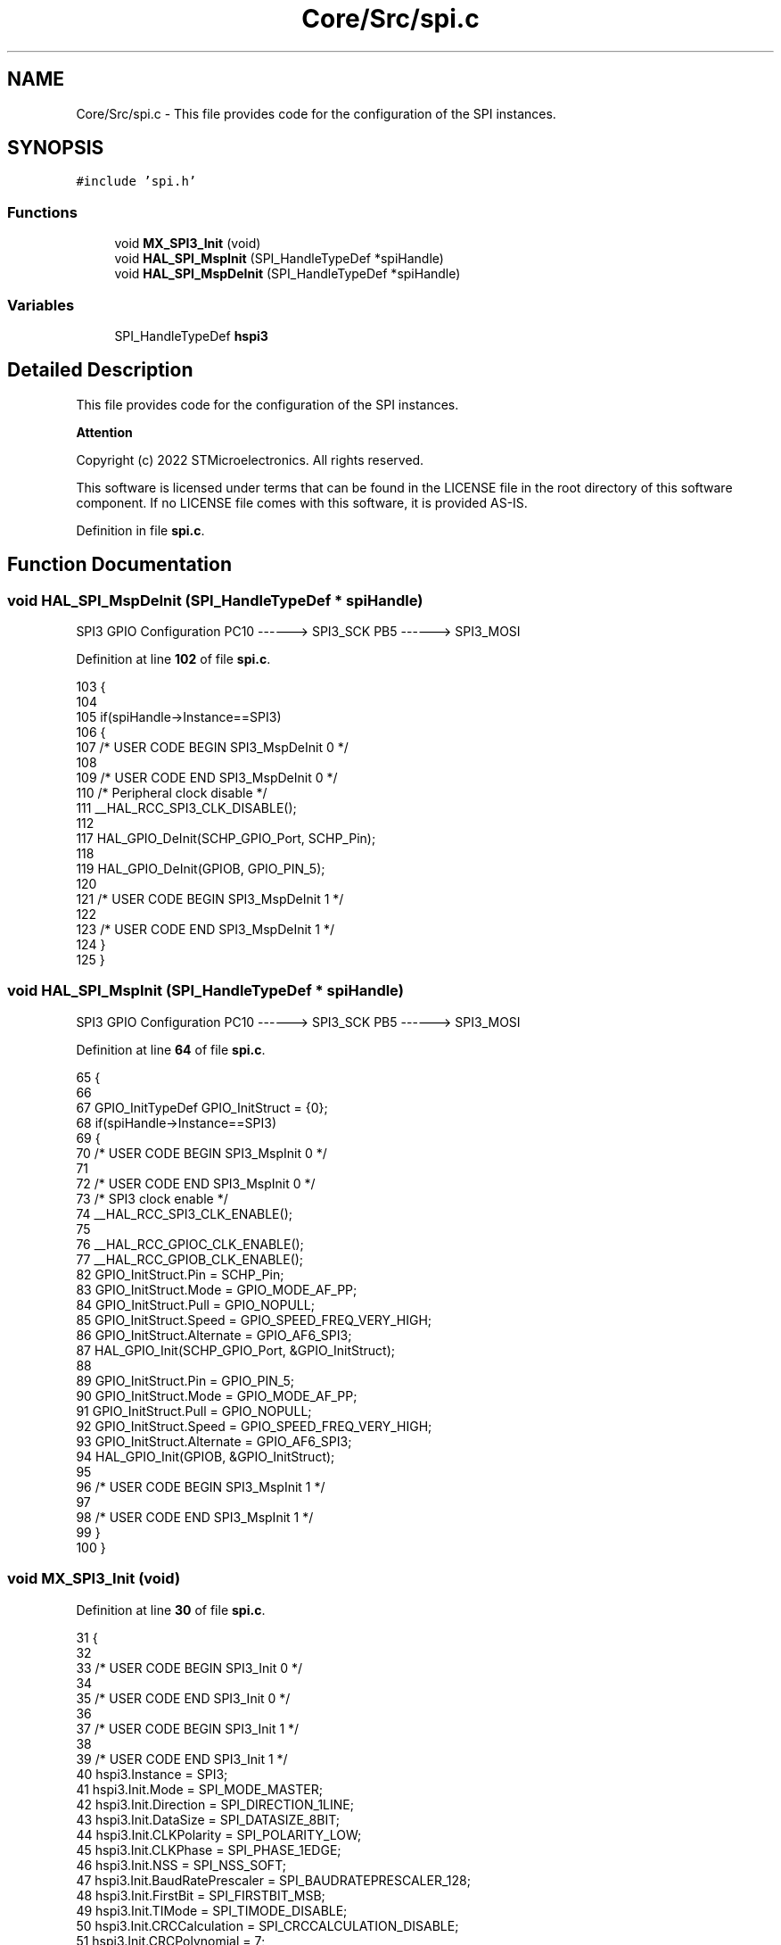 .TH "Core/Src/spi.c" 3 "Thu Dec 15 2022" "street" \" -*- nroff -*-
.ad l
.nh
.SH NAME
Core/Src/spi.c \- This file provides code for the configuration of the SPI instances\&.  

.SH SYNOPSIS
.br
.PP
\fC#include 'spi\&.h'\fP
.br

.SS "Functions"

.in +1c
.ti -1c
.RI "void \fBMX_SPI3_Init\fP (void)"
.br
.ti -1c
.RI "void \fBHAL_SPI_MspInit\fP (SPI_HandleTypeDef *spiHandle)"
.br
.ti -1c
.RI "void \fBHAL_SPI_MspDeInit\fP (SPI_HandleTypeDef *spiHandle)"
.br
.in -1c
.SS "Variables"

.in +1c
.ti -1c
.RI "SPI_HandleTypeDef \fBhspi3\fP"
.br
.in -1c
.SH "Detailed Description"
.PP 
This file provides code for the configuration of the SPI instances\&. 


.PP
\fBAttention\fP
.RS 4

.RE
.PP
Copyright (c) 2022 STMicroelectronics\&. All rights reserved\&.
.PP
This software is licensed under terms that can be found in the LICENSE file in the root directory of this software component\&. If no LICENSE file comes with this software, it is provided AS-IS\&. 
.PP
Definition in file \fBspi\&.c\fP\&.
.SH "Function Documentation"
.PP 
.SS "void HAL_SPI_MspDeInit (SPI_HandleTypeDef * spiHandle)"
SPI3 GPIO Configuration PC10 ------> SPI3_SCK PB5 ------> SPI3_MOSI
.PP
Definition at line \fB102\fP of file \fBspi\&.c\fP\&.
.PP
.nf
103 {
104 
105   if(spiHandle->Instance==SPI3)
106   {
107   /* USER CODE BEGIN SPI3_MspDeInit 0 */
108 
109   /* USER CODE END SPI3_MspDeInit 0 */
110     /* Peripheral clock disable */
111     __HAL_RCC_SPI3_CLK_DISABLE();
112 
117     HAL_GPIO_DeInit(SCHP_GPIO_Port, SCHP_Pin);
118 
119     HAL_GPIO_DeInit(GPIOB, GPIO_PIN_5);
120 
121   /* USER CODE BEGIN SPI3_MspDeInit 1 */
122 
123   /* USER CODE END SPI3_MspDeInit 1 */
124   }
125 }
.fi
.SS "void HAL_SPI_MspInit (SPI_HandleTypeDef * spiHandle)"
SPI3 GPIO Configuration PC10 ------> SPI3_SCK PB5 ------> SPI3_MOSI
.PP
Definition at line \fB64\fP of file \fBspi\&.c\fP\&.
.PP
.nf
65 {
66 
67   GPIO_InitTypeDef GPIO_InitStruct = {0};
68   if(spiHandle->Instance==SPI3)
69   {
70   /* USER CODE BEGIN SPI3_MspInit 0 */
71 
72   /* USER CODE END SPI3_MspInit 0 */
73     /* SPI3 clock enable */
74     __HAL_RCC_SPI3_CLK_ENABLE();
75 
76     __HAL_RCC_GPIOC_CLK_ENABLE();
77     __HAL_RCC_GPIOB_CLK_ENABLE();
82     GPIO_InitStruct\&.Pin = SCHP_Pin;
83     GPIO_InitStruct\&.Mode = GPIO_MODE_AF_PP;
84     GPIO_InitStruct\&.Pull = GPIO_NOPULL;
85     GPIO_InitStruct\&.Speed = GPIO_SPEED_FREQ_VERY_HIGH;
86     GPIO_InitStruct\&.Alternate = GPIO_AF6_SPI3;
87     HAL_GPIO_Init(SCHP_GPIO_Port, &GPIO_InitStruct);
88 
89     GPIO_InitStruct\&.Pin = GPIO_PIN_5;
90     GPIO_InitStruct\&.Mode = GPIO_MODE_AF_PP;
91     GPIO_InitStruct\&.Pull = GPIO_NOPULL;
92     GPIO_InitStruct\&.Speed = GPIO_SPEED_FREQ_VERY_HIGH;
93     GPIO_InitStruct\&.Alternate = GPIO_AF6_SPI3;
94     HAL_GPIO_Init(GPIOB, &GPIO_InitStruct);
95 
96   /* USER CODE BEGIN SPI3_MspInit 1 */
97 
98   /* USER CODE END SPI3_MspInit 1 */
99   }
100 }
.fi
.SS "void MX_SPI3_Init (void)"

.PP
Definition at line \fB30\fP of file \fBspi\&.c\fP\&.
.PP
.nf
31 {
32 
33   /* USER CODE BEGIN SPI3_Init 0 */
34 
35   /* USER CODE END SPI3_Init 0 */
36 
37   /* USER CODE BEGIN SPI3_Init 1 */
38 
39   /* USER CODE END SPI3_Init 1 */
40   hspi3\&.Instance = SPI3;
41   hspi3\&.Init\&.Mode = SPI_MODE_MASTER;
42   hspi3\&.Init\&.Direction = SPI_DIRECTION_1LINE;
43   hspi3\&.Init\&.DataSize = SPI_DATASIZE_8BIT;
44   hspi3\&.Init\&.CLKPolarity = SPI_POLARITY_LOW;
45   hspi3\&.Init\&.CLKPhase = SPI_PHASE_1EDGE;
46   hspi3\&.Init\&.NSS = SPI_NSS_SOFT;
47   hspi3\&.Init\&.BaudRatePrescaler = SPI_BAUDRATEPRESCALER_128;
48   hspi3\&.Init\&.FirstBit = SPI_FIRSTBIT_MSB;
49   hspi3\&.Init\&.TIMode = SPI_TIMODE_DISABLE;
50   hspi3\&.Init\&.CRCCalculation = SPI_CRCCALCULATION_DISABLE;
51   hspi3\&.Init\&.CRCPolynomial = 7;
52   hspi3\&.Init\&.CRCLength = SPI_CRC_LENGTH_DATASIZE;
53   hspi3\&.Init\&.NSSPMode = SPI_NSS_PULSE_ENABLE;
54   if (HAL_SPI_Init(&hspi3) != HAL_OK)
55   {
56     Error_Handler();
57   }
58   /* USER CODE BEGIN SPI3_Init 2 */
59 
60   /* USER CODE END SPI3_Init 2 */
61 
62 }
.fi
.SH "Variable Documentation"
.PP 
.SS "SPI_HandleTypeDef hspi3"

.PP
Definition at line \fB27\fP of file \fBspi\&.c\fP\&.
.SH "Author"
.PP 
Generated automatically by Doxygen for street from the source code\&.
